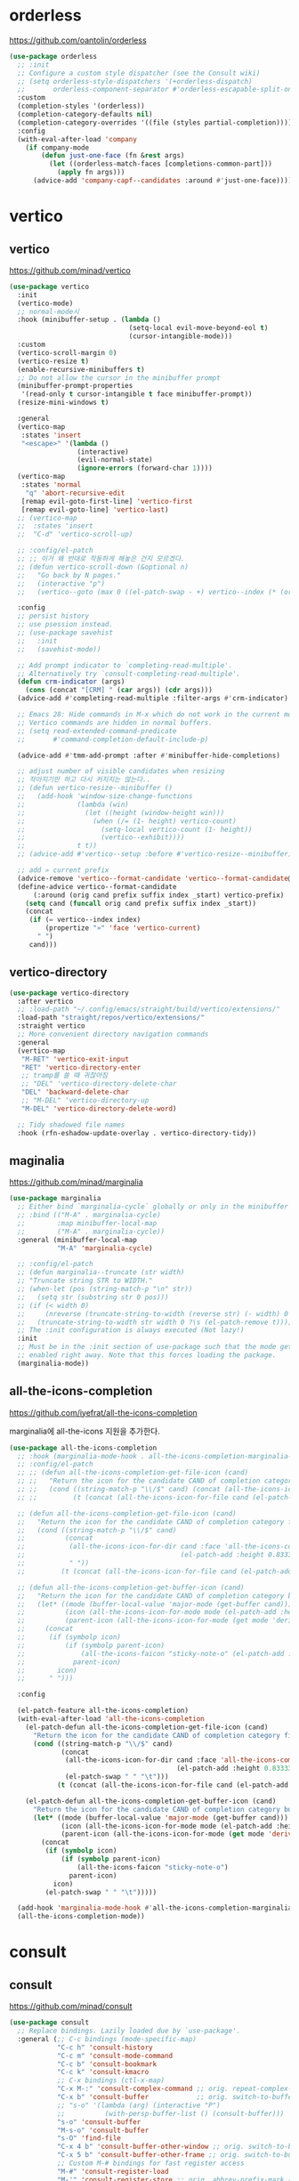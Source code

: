 #+auto_tangle: t

* orderless
:PROPERTIES:
:ID:       7CC4D3B0-FA17-4EDB-BF1C-BF01187E8F5E
:END:
https://github.com/oantolin/orderless

#+begin_src emacs-lisp :tangle yes
(use-package orderless
  ;; :init
  ;; Configure a custom style dispatcher (see the Consult wiki)
  ;; (setq orderless-style-dispatchers '(+orderless-dispatch)
  ;;       orderless-component-separator #'orderless-escapable-split-on-space)
  :custom
  (completion-styles '(orderless))
  (completion-category-defaults nil)
  (completion-category-overrides '((file (styles partial-completion))))
  :config
  (with-eval-after-load 'company
    (if company-mode
        (defun just-one-face (fn &rest args)
          (let ((orderless-match-faces [completions-common-part]))
            (apply fn args)))
      (advice-add 'company-capf--candidates :around #'just-one-face))))
#+end_src

* vertico
:PROPERTIES:
:ID:       3331A558-05E7-4F94-813D-FBC42DBBB1A0
:END:
** vertico
:PROPERTIES:
:ID:       8A1EC26A-5F2C-4BEF-BD1A-88C3D8E5199B
:END:
https://github.com/minad/vertico
#+begin_src emacs-lisp :tangle yes
(use-package vertico
  :init
  (vertico-mode)
  ;; normal-mode시 
  :hook (minibuffer-setup . (lambda ()
                              (setq-local evil-move-beyond-eol t)
                              (cursor-intangible-mode)))
  :custom
  (vertico-scroll-margin 0)
  (vertico-resize t)
  (enable-recursive-minibuffers t)
  ;; Do not allow the cursor in the minibuffer prompt
  (minibuffer-prompt-properties
   '(read-only t cursor-intangible t face minibuffer-prompt))
  (resize-mini-windows t)

  :general
  (vertico-map
   :states 'insert
   "<escape>" '(lambda ()
                 (interactive)
                 (evil-normal-state)
                 (ignore-errors (forward-char 1))))
  (vertico-map
   :states 'normal
    "q" 'abort-recursive-edit
   [remap evil-goto-first-line] 'vertico-first
   [remap evil-goto-line] 'vertico-last)
  ;; (vertico-map
  ;;  :states 'insert
  ;;  "C-d" 'vertico-scroll-up)

  ;; :config/el-patch
  ;; ;; 이거 왜 반대로 작동하게 해놓은 건지 모르겠다.
  ;; (defun vertico-scroll-down (&optional n)
  ;;   "Go back by N pages."
  ;;   (interactive "p")
  ;;   (vertico--goto (max 0 ((el-patch-swap - +) vertico--index (* (or n 1) vertico-count)))))

  :config
  ;; persist history
  ;; use psession instead.
  ;; (use-package savehist
  ;;   :init
  ;;   (savehist-mode))

  ;; Add prompt indicator to `completing-read-multiple'.
  ;; Alternatively try `consult-completing-read-multiple'.
  (defun crm-indicator (args)
    (cons (concat "[CRM] " (car args)) (cdr args)))
  (advice-add #'completing-read-multiple :filter-args #'crm-indicator)

  ;; Emacs 28: Hide commands in M-x which do not work in the current mode.
  ;; Vertico commands are hidden in normal buffers.
  ;; (setq read-extended-command-predicate
  ;;       #'command-completion-default-include-p)

  (advice-add #'tmm-add-prompt :after #'minibuffer-hide-completions)

  ;; adjust number of visible candidates when resizing
  ;; 작아지기만 하고 다시 커지지는 않는다..
  ;; (defun vertico-resize--minibuffer ()
  ;;   (add-hook 'window-size-change-functions
  ;;             (lambda (win)
  ;;               (let ((height (window-height win)))
  ;;                 (when (/= (1- height) vertico-count)
  ;;                   (setq-local vertico-count (1- height))
  ;;                   (vertico--exhibit))))
  ;;             t t))
  ;; (advice-add #'vertico--setup :before #'vertico-resize--minibuffer)

  ;; add » current prefix
  (advice-remove 'vertico--format-candidate 'vertico--format-candidate@vertico-prefix)
  (define-advice vertico--format-candidate
      (:around (orig cand prefix suffix index _start) vertico-prefix)
    (setq cand (funcall orig cand prefix suffix index _start))
    (concat
     (if (= vertico--index index)
         (propertize "»" 'face 'vertico-current)
       " ")
     cand)))
#+end_src

** vertico-directory
:PROPERTIES:
:ID:       B97DC145-5A85-4BBE-8128-3B8DAA5EE973
:END:
#+begin_src emacs-lisp :tangle yes
(use-package vertico-directory
  :after vertico
  ;; :load-path "~/.config/emacs/straight/build/vertico/extensions/"
  :load-path "straight/repos/vertico/extensions/"
  :straight vertico
  ;; More convenient directory navigation commands
  :general
  (vertico-map
   "M-RET" 'vertico-exit-input
   "RET" 'vertico-directory-enter
   ;; tramp를 쓸 때 귀찮아짐
   ;; "DEL" 'vertico-directory-delete-char
   "DEL" 'backward-delete-char
   ;; "M-DEL" 'vertico-directory-up
   "M-DEL" 'vertico-directory-delete-word)

  ;; Tidy shadowed file names
  :hook (rfn-eshadow-update-overlay . vertico-directory-tidy))
#+end_src

** maginalia
:PROPERTIES:
:ID:       F58E1301-87D4-4FC2-A454-4BC6417D323D
:END:
https://github.com/minad/marginalia
#+begin_src emacs-lisp :tangle yes
(use-package marginalia
  ;; Either bind `marginalia-cycle` globally or only in the minibuffer
  ;; :bind (("M-A" . marginalia-cycle)
  ;;        :map minibuffer-local-map
  ;;        ("M-A" . marginalia-cycle))
  :general (minibuffer-local-map
            "M-A" 'marginalia-cycle)

  ;; :config/el-patch
  ;; (defun marginalia--truncate (str width)
  ;; "Truncate string STR to WIDTH."
  ;; (when-let (pos (string-match-p "\n" str))
  ;;   (setq str (substring str 0 pos)))
  ;; (if (< width 0)
  ;;     (nreverse (truncate-string-to-width (reverse str) (- width) 0 ?\s t))
  ;;   (truncate-string-to-width str width 0 ?\s (el-patch-remove t))))
  ;; The :init configuration is always executed (Not lazy!)
  :init
  ;; Must be in the :init section of use-package such that the mode gets
  ;; enabled right away. Note that this forces loading the package.
  (marginalia-mode))
#+end_src

** all-the-icons-completion
:PROPERTIES:
:ID:       C140FD74-E355-4F1E-AC5B-709AB4E9BD4C
:END:
https://github.com/iyefrat/all-the-icons-completion

marginalia에 all-the-icons 지원을 추가한다.
#+begin_src emacs-lisp :tangle yes
(use-package all-the-icons-completion
  ;; :hook (marginalia-mode-hook . all-the-icons-completion-marginalia-setup)
  ;; :config/el-patch
  ;; ;; (defun all-the-icons-completion-get-file-icon (cand)
  ;; ;;   "Return the icon for the candidate CAND of completion category file."
  ;; ;;   (cond ((string-match-p "\\/$" cand) (concat (all-the-icons-icon-for-dir cand (el-patch-add :height 0.8333333333333334 :v-adjust 0)) (el-patch-swap " " "\t")))
  ;; ;;         (t (concat (all-the-icons-icon-for-file cand (el-patch-add :height 0.8333333333333334 :v-adjust 0)) (el-patch-swap " " "\t")))))

  ;; (defun all-the-icons-completion-get-file-icon (cand)
  ;;   "Return the icon for the candidate CAND of completion category file."
  ;;   (cond ((string-match-p "\\/$" cand)
  ;;          (concat
  ;;           (all-the-icons-icon-for-dir cand :face 'all-the-icons-completion-dir-face
  ;;                                       (el-patch-add :height 0.8333333333333334 :v-adjust 0))
  ;;           " "))
  ;;         (t (concat (all-the-icons-icon-for-file cand (el-patch-add :height 0.8333333333333334 :v-adjust 0)) " "))))

  ;; (defun all-the-icons-completion-get-buffer-icon (cand)
  ;;   "Return the icon for the candidate CAND of completion category buffer."
  ;;   (let* ((mode (buffer-local-value 'major-mode (get-buffer cand)))
  ;;          (icon (all-the-icons-icon-for-mode mode (el-patch-add :height 0.8333333333333334 :v-adjust 0)))
  ;;          (parent-icon (all-the-icons-icon-for-mode (get mode 'derived-mode-parent) (el-patch-add :height 0.8333333333333334 :v-adjust 0))))
  ;;     (concat
  ;;      (if (symbolp icon)
  ;;          (if (symbolp parent-icon)
  ;;              (all-the-icons-faicon "sticky-note-o" (el-patch-add :height 0.8333333333333334 :v-adjust 0))
  ;;            parent-icon)
  ;;        icon)
  ;;      " ")))

  :config

  (el-patch-feature all-the-icons-completion)
  (with-eval-after-load 'all-the-icons-completion
    (el-patch-defun all-the-icons-completion-get-file-icon (cand)
      "Return the icon for the candidate CAND of completion category file."
      (cond ((string-match-p "\\/$" cand)
             (concat
              (all-the-icons-icon-for-dir cand :face 'all-the-icons-completion-dir-face
                                          (el-patch-add :height 0.8333333333333334 :v-adjust 0))
              (el-patch-swap " " "\t")))
            (t (concat (all-the-icons-icon-for-file cand (el-patch-add :height 0.8333333333333334 :v-adjust 0)) (el-patch-swap " " "\t")))))

    (el-patch-defun all-the-icons-completion-get-buffer-icon (cand)
      "Return the icon for the candidate CAND of completion category buffer."
      (let* ((mode (buffer-local-value 'major-mode (get-buffer cand)))
             (icon (all-the-icons-icon-for-mode mode (el-patch-add :height 0.8333333333333334 :v-adjust 0)))
             (parent-icon (all-the-icons-icon-for-mode (get mode 'derived-mode-parent) (el-patch-add :height 0.8333333333333334 :v-adjust 0))))
        (concat
         (if (symbolp icon)
             (if (symbolp parent-icon)
                 (all-the-icons-faicon "sticky-note-o")
               parent-icon)
           icon)
         (el-patch-swap " " "\t")))))

  (add-hook 'marginalia-mode-hook #'all-the-icons-completion-marginalia-setup)
  (all-the-icons-completion-mode))
#+end_src

* consult
:PROPERTIES:
:ID:       7D87AEFA-7AE5-4B15-8ED0-1DA07C0847D0
:END:
** consult
:PROPERTIES:
:ID:       F5B0D8A5-34AE-4BC9-BA58-39972734F2AA
:END:
https://github.com/minad/consult
#+begin_src emacs-lisp :tangle yes
(use-package consult
  ;; Replace bindings. Lazily loaded due by `use-package'.
  :general (;; C-c bindings (mode-specific-map)
            "C-c h" 'consult-history
            "C-c m" 'consult-mode-command
            "C-c b" 'consult-bookmark
            "C-c k" 'consult-kmacro
            ;; C-x bindings (ctl-x-map)
            "C-x M-:" 'consult-complex-command ;; orig. repeat-complex-command
            "C-x b" 'consult-buffer            ;; orig. switch-to-buffer
            ;; "s-o" '(lambda (arg) (interactive "P")
            ;;          (with-persp-buffer-list () (consult-buffer)))
            "s-o" 'consult-buffer
            "M-s-o" 'consult-buffer
            "s-O" 'find-file
            "C-x 4 b" 'consult-buffer-other-window ;; orig. switch-to-buffer-other-window
            "C-x 5 b" 'consult-buffer-other-frame ;; orig. switch-to-buffer-other-frame
            ;; Custom M-# bindings for fast register access
            "M-#" 'consult-register-load
            "M-'" 'consult-register-store ;; orig. abbrev-prefix-mark (unrelated)
            "C-M-#" 'consult-register
            ;; Other custom bindings
            "M-y" 'consult-yank-pop ;; orig. yank-pop
            "<help> a" 'consult-apropos ;; orig. apropos-command
            ;; M-g bindings (goto-map)
            "M-g e" 'consult-compile-error
            ;; ("M-g f" 'consult-flymake)               ;; Alternative: consult-flycheck
            "M-g f" 'consult-flycheck ;; Alternative: consult-flycheck
            "M-g g" 'consult-goto-line ;; orig. goto-line
            "M-g M-g" 'consult-goto-line ;; orig. goto-line
            "M-g o" 'consult-outline     ;; Alternative: consult-org-heading
            "M-g m" 'consult-mark
            "M-g k" 'consult-global-mark
            "M-g i" 'consult-imenu
            "M-g I" 'consult-imenu-multi
            ;; M-s bindings (search-map)
            "M-s f" 'consult-find
            "M-s F" 'consult-locate
            "M-s g" 'consult-grep
            "M-s G" 'consult-git-grep
            "M-s r" 'consult-ripgrep
            "M-s l" 'consult-line
            ;; "s-f" 'consult-line
            "s-f" 'consult-ripgrep-or-line
            "M-s L" 'consult-line-multi
            "s-F" 'consult-line-multi
            "M-s m" 'consult-multi-occur
            "M-s k" 'consult-keep-lines
            "M-s u" 'consult-focus-lines
            ;; Isearch integration
            "M-s e" 'consult-isearch-history)
  (isearch-mode-map
   "M-e" 'consult-isearch-history ;; orig. isearch-edit-string
   "M-s e" 'consult-isearch-history ;; orig. isearch-edit-string
   ;; "M-s l" 'consult-line ;; needed by consult-line to detect isearch
   ;; "M-s L" 'consult-line-multi
   "s-f" 'consult-ripgrep-or-line ;; needed by consult-line to detect isearch
   "s-F" 'consult-line-multi) ;; ;; needed by consult-line to detect isearch
  ;; needed by consult-line to detect isearch

   ;; Enable automatic preview at point in the *Completions* buffer. This is
   ;; relevant when you use the default completion UI. You may want to also
   ;; enable `consult-preview-at-point-mode` in Embark Collect buffers.
  :hook (completion-list-mode . consult-preview-at-point-mode)

  ;; The :init configuration is always executed (Not lazy)
  :init
  (fset 'multi-occur #'consult-multi-occur)

  ;; Optionally configure the register formatting. This improves the register
  ;; preview for `consult-register', `consult-register-load',
  ;; `consult-register-store' and the Emacs built-ins.
  (setq register-preview-delay 0.5
        register-preview-function #'consult-register-format)

  ;; Optionally tweak the register preview window.
  ;; This adds thin lines, sorting and hides the mode line of the window.
  (advice-add #'register-preview :override #'consult-register-window)

  ;; Use Consult to select xref locations with preview
  (setq xref-show-xrefs-function #'consult-xref
        xref-show-definitions-function #'consult-xref)

  ;; Configure other variables and modes in the :config section,
  ;; after lazily loading the package.
  :config
  ;; fallback for corfu
  (setq-default completion-in-region-function 'consult-completion-in-region)

  ;; Optionally configure preview. The default value
  ;; is 'any, such that any key triggers the preview.
  ;; (setq consult-preview-key 'any)
  ;; (setq consult-preview-key (kbd "M-."))
  ;; (setq consult-preview-key (list (kbd "<S-down>") (kbd "<S-up>")))
  ;; For some commands and buffer sources it is useful to configure the
  ;; :preview-key on a per-command basis using the `consult-customize' macro.
  (consult-customize
   consult-theme
   ;; :preview-key '(:debounce 0.2 any)
   :preview-key (list :debounce 0.2 (kbd "S-SPC"))
   consult-ripgrep consult-git-grep consult-grep
   consult-bookmark consult-recent-file consult-xref
   consult--source-recent-file consult--source-project-recent-file consult--source-bookmark
   consult-buffer
   :preview-key (kbd "S-SPC"))

  ;; add command-local keybind
  (defun define-minibuffer-key (key &rest defs)
    "Define KEY conditionally in the minibuffer.
DEFS is a plist associating completion categories to commands."
    (define-key minibuffer-local-map key
      (list 'menu-item nil defs :filter
            (lambda (d)
              (plist-get d (completion-metadata-get
                            (completion-metadata (minibuffer-contents)
                                                 minibuffer-completion-table
                                                 minibuffer-completion-predicate)
                            'category))))))

;;;###autoload
  (defun consult-find-for-minibuffer ()
    "Search file with find, enter the result in the minibuffer."
    (interactive)
    (let* ((enable-recursive-minibuffers t)
           (default-directory (file-name-directory (minibuffer-contents)))
           (file (consult--find
                  (replace-regexp-in-string
                   "\\s-*[:([].*"
                   (format " (via find in %s): " default-directory)
                   (minibuffer-prompt))
                  #'consult--find-builder
                  (file-name-nondirectory (minibuffer-contents)))))
      (delete-minibuffer-contents)
      (insert (expand-file-name file default-directory))
      (exit-minibuffer)))

  (define-minibuffer-key [(super f)]
    'consult-location #'previous-history-element
    'file #'consult-find-for-minibuffer
    'consult-grep #'previous-history-element)

  ;; Optionally configure the narrowing key.
  ;; Both < and C-+ work reasonably well.
  (setq consult-narrow-key "<") ;; (kbd "C-+")

  ;; Optionally make narrowing help available in the minibuffer.
  ;; You may want to use `embark-prefix-help-command' or which-key instead.
  ;; (define-key consult-narrow-map (vconcat consult-narrow-key "?") #'consult-narrow-help)

  ;; Optionally configure a function which returns the project root directory.
  ;; There are multiple reasonable alternatives to chose from.
  ;; 1. project.el (project-roots)
  (setq consult-project-root-function
        (lambda ()
          (when-let (project (project-current))
            (car (project-roots project)))))
;;;; 2. projectile.el (projectile-project-root)
  ;; (autoload 'projectile-project-root "projectile")
  ;; (setq consult-project-root-function #'projectile-project-root)
;;;; 3. vc.el (vc-root-dir)
  ;; (setq consult-project-root-function #'vc-root-dir)
;;;; 4. locate-dominating-file
  ;; (setq consult-project-root-function (lambda () (locate-dominating-file "." ".git")))

  (defcustom consult-ripgrep-or-line-limit 300000
    "Buffer size threshold for `my-consult-ripgrep-or-line'.
When the number of characters in a buffer exceeds this threshold,
`consult-ripgrep' will be used instead of `consult-line'."
    :type 'integer)

;;;###autoload
  (defun consult-ripgrep-or-line ()
    "Call `consult-line' for small buffers or `consult-ripgrep' for large files."
    (interactive)
    (if (or (not buffer-file-name)
            (buffer-narrowed-p)
            (ignore-errors
              (file-remote-p buffer-file-name))
            (jka-compr-get-compression-info buffer-file-name)
            (<= (buffer-size)
                (/ consult-ripgrep-or-line-limit
                   (if (eq major-mode 'org-mode) 4 1))))
        (consult-line)
      (when (file-writable-p buffer-file-name)
        (save-buffer))
      (let ((consult-ripgrep-command
             (concat "rg "
                     "--null "
                     "--line-buffered "
                     "--color=ansi "
                     "--max-columns=250 "
                     "--no-heading "
                     "--line-number "
                     ;; adding these to default
                     "--smart-case "
                     "--hidden "
                     "--max-columns-preview "
                     ;; add back filename to get parsing to work
                     "--with-filename "
                     ;; defaults
                     "-e ARG OPTS "
                     (shell-quote-argument buffer-file-name))))
        (consult-ripgrep)))))
#+end_src

- [ ] describe-face 등에 history

** consult-dir
:PROPERTIES:
:ID:       0AAC584A-A6CC-4671-9CC4-7D6E66DA814F
:END:
https://github.com/karthink/consult-dir

#+begin_src emacs-lisp :tangle yes
(use-package consult-dir
  :straight t
  :general
  ("C-x C-d" 'consult-dir)
  (vertico-map
   "C-x C-d" 'consult-dir
   "C-x C-j" 'consult-dir-jump-file)
  :config
  (setq consult-dir-project-list-function #'consult-dir-projectile-dirs)
  (add-to-list 'consult-dir-sources 'consult-dir--source-tramp-ssh t))
#+end_src

** consult-flycheck
:PROPERTIES:
:ID:       C3804C21-A5B7-4C22-BF4E-80353AEA8CF6
:END:
https://github.com/minad/consult-flycheck

#+begin_src emacs-lisp :tangle yes
(use-package consult-flycheck
  :after (consult flycheck))
#+end_src

** consult-lsp
:PROPERTIES:
:ID:       2E9B614D-80B5-4D73-91FA-100528CD9BE9
:END:
https://github.com/gagbo/consult-lsp

#+begin_src emacs-lisp :tangle yes
(use-package consult-lsp
  :after (consult lsp)
  :general
  ([remap xref-find-apropos] 'consult-lsp-symbols))
#+end_src

** consult-projectile
:PROPERTIES:
:ID:       C25459EC-A842-48E9-83AB-AC20D503A226
:END:
https://gitlab.com/OlMon/consult-projectile/

#+begin_src emacs-lisp :tangle yes
(use-package consult-projectile
  :straight (consult-projectile
             :type git
             :host gitlab
             :repo "OlMon/consult-projectile"
             :branch "master")
  :after (consult projectile))
#+end_src

** COMMENT consult-proj
:PROPERTIES:
:ID:       C47A4477-9CF0-4A59-9A59-6D8230F363E2
:END:
project.el 지원
https://github.com/Qkessler/consult-proj

** COMMENT vertico-posframe
:PROPERTIES:
:ID:       449371A2-08D7-4ED6-83FB-480176FF41B2
:END:
https://github.com/tumashu/vertico-posframe

* corfu
** corfu
:PROPERTIES:
:ID:       04B06BDA-AF58-4132-BF32-03F555665970
:END:
https://github.com/minad/corfu

#+begin_src emacs-lisp :tangle yes
(use-package corfu
  :straight (:host github
             :repo "minad/corfu")
  :load-path "straight/repos/corfu/extensions/"
  ;; :if (display-graphic-p)
  :custom
  (corfu-cycle t)                     ; Enable cycling for `corfu-next/previous'
  ;; (completion-cycle-threshold 3)
  (corfu-auto t)                        ; Enable auto completion
  (corfu-auto-prefix 3)
  ;; (corfu-commit-predicate nil) ; Do not commit selected candidates on next input
  ;; (corfu-quit-at-boundary t)           ; Automatically quit at word boundary
  ;; (corfu-quit-no-match t)              ; Automatically quit if there is no match
  (corfu-quit-no-match 'separator)     ; Automatically quit if there is no match
  ;; (corfu-preview-current nil)          ; Disable current candidate preview
  ;; (corfu-preselect-first nil)           ; Disable candidate preselection
  ;; (corfu-echo-documentation nil)        ; Disable documentation in the echo area
  ;; (corfu-scroll-margin 5)               ; Use scroll margin
  ;; (tab-always-indent 'complete)

  ;; You may want to enable Corfu only for certain modes.
  ;; :hook ((prog-mode . corfu-mode)
  ;;        (shell-mode . corfu-mode)
  ;;        (eshell-mode . corfu-mode))
  ;; :hook (minibuffer-setup . corfu-mode)
  :hook ((minibuffer-setup . (lambda ()
                               (let ((corfu-auto nil))
                                 (corfu-mode)))))
  ;; (minibuffer-exit . (lambda ()
  ;;                      (setq-local corfu-auto t)))
         

  ;; Recommended: Enable Corfu globally.
  ;; This is recommended since dabbrev can be used globally (M-/).
  :init
  (global-corfu-mode)
  :general
  ("C-SPC" 'completion-at-point)
  (corfu-map
   ;; "SPC" 'corfu-insert-separator
   "SPC" (general-predicate-dispatch 'corfu-insert-separator
           (eq 'corfu-insert-separator last-command)
           'corfu-quit)
   ;; "SPC" (general-key-dispatch
   ;;         '(lambda () (interactive) 'corfu-insert-separator)
   ;;         :timeout 0.25
   ;;         "SPC" 'corfu-insert)

   ;; :states 'insert
   ;; "C-n" 'corfu-next
   ;; "C-p" 'corfu-previous
   [remap evil-complete-next] 'corfu-next
   [remap evil-complete-previous] 'corfu-previous
   ;; [remap evil-beginning-of-line] 'corfu-beginning-of-prompt
   ;; [remap evil-end-of-line] 'corfu-end-of-prompt
   ;; [remap evil-undo] 'corfu-reset
   ;; "<escape>" 'corfu-quit
   ;; [remap evil-insert] '(lambda (&optional args)
   ;;                        (interactive)
   ;;                        (evil-insert args)
   ;;                        (completion-at-point))
   [remap completion-at-point] 'corfu-quit
   [remap evil-force-normal-state] '(lambda () (interactive)
                                      (call-interactively 'corfu-quit)
                                      (evil-force-normal-state))
                                      
   [remap evil-mc-undo-all-cursors] 'corfu-quit)
  ([remap evil-complete-next] nil
   [remap evil-complete-previous] nil)

  (corfu-map
   :states 'motion
   "j" 'corfu-next
   "k" 'corfu-previous
   ;; [remap evil-next-line] 'corfu-next
   ;; [remap evil-previous-line] 'corfu-previous
   "q" 'corfu-quit)

  (corfu-map
   :states 'normal
   "DEL" 'corfu-reset)

  ;; (corfu-map
  ;;  :states 'insert
  ;;  "C-SPC" 'corfu-quit)

  ;; ;; tab-and-go
  ;; (corfu-map
  ;;  "TAB" 'corfu-next
  ;;  "<tab>" 'corfu-next
  ;;  "S-TAB" 'corfu-previous
  ;;  "<backtab>" 'corfu-previous)

  :config
;;;###autoload
  (defun corfu-beginning-of-prompt ()
    "Move to beginning of completion input."
    (interactive)
    (corfu--goto -1)
    (goto-char (car completion-in-region--data)))

;;;###autoload
  (defun corfu-end-of-prompt ()
    "Move to end of completion input."
    (interactive)
    (corfu--goto -1)
    (goto-char (cadr completion-in-region--data)))

;;;###autoload
  (defun corfu-complete-common-or-next ()
    "Complete common prefix or go to next candidate."
    (interactive)
    (if (= corfu--total 1)
        (progn
          (corfu--goto 1)
          (corfu-insert))
      (let* ((input (car corfu--input))
             (str (if (thing-at-point 'filename) (file-name-nondirectory input) input))
             (pt (length str))
             (common (try-completion str corfu--candidates)))
        (if (and (> pt 0)
                 (stringp common)
                 (not (string= str common)))
            (insert (substring common pt))
          (corfu-next))))))
#+end_src

** corfu components
:PROPERTIES:
:ID:       AB148D0E-8570-49EC-B8C8-D46B1FCD8B8C
:END:
#+begin_src emacs-lisp :tangle yes
(use-package corfu-indexed
  :straight nil
  :after corfu
  :config
  (corfu-indexed-mode))

(use-package corfu-history
  :straight nil
  :after corfu
  :config
  (corfu-history-mode))

;; (use-package corfu-info
  ;; :after corfu
;;   :straight nil)

;; (use-package corfu-quick
  ;; :after corfu
;;   :straight nil)
#+end_src

** corfu-terminal

#+begin_src emacs-lisp :tangle yes
(use-package popon
 :straight (popon :type git :repo "https://codeberg.org/akib/emacs-popon.git"))

(use-package corfu-terminal
  :straight (corfu-terminal
             :type git
             :repo "https://codeberg.org/akib/emacs-corfu-terminal.git")
  :unless (display-graphic-p)
  :after popon)
#+end_src

** kind-icon
:PROPERTIES:
:ID:       BB37E648-72E0-4EEA-AC30-0CD92E03EC5D
:END:
https://github.com/jdtsmith/kind-icon

company에서 company-box가 그러하듯 corfu에서 아이콘을 표시하는 패키지.
#+begin_src emacs-lisp :tangle yes
(use-package kind-icon
  :straight (kind-icon
             :type git
             :host github
             :repo "jdtsmith/kind-icon")
  :custom
  (kind-icon-default-face 'corfu-default) ; to compute blended backgrounds correctly
  (kind-icon-blend-background nil)
  (kind-icon-blend-frac 0.08)
  (svg-lib-icons-dir (no-littering-expand-var-file-name "svg-lib/cache/"))
  :config
  (add-to-list 'corfu-margin-formatters #'kind-icon-margin-formatter)
  (advice-add 'refresh-theme :after #'(lambda (&rest _) (kind-icon-reset-cache))))
#+end_src

- backend의 ​='kind=​를 읽어옴

** DONE cape [2/2]
CLOSED: [2022-08-22 Mon 00:32]
:PROPERTIES:
:ID:       8F65C0EC-D60B-4B50-A55D-E81BAA03494F
:END:
https://github.com/minad/cape

corfu의 backend 설정 패키지
company의 backend를 corfu에서도 사용할 수 있도록 함
#+begin_src emacs-lisp :tangle yes
(use-package cape
  :straight (cape
             :type git
             :host github
             :repo "minad/cape")

  :general
  ;; Bind dedicated completion commands
  ;; ("M-/ p" 'completion-at-point) ;; capf
  ("M-/ t" 'complete-tag) ;; etags
  ("M-/ d" 'cape-dabbrev) ;; or dabbrev-completion
  ("M-/ f" 'cape-file)
  ("M-/ k" 'cape-keyword)
  ("M-/ s" 'cape-symbol)
  ("M-/ a" 'cape-abbrev)
  ("M-/ i" 'cape-ispell)
  ("M-/ l" 'cape-line)
  ("M-/ w" 'cape-dict)
  ("M-/ \\" 'cape-tex)
  ("M-/ &" 'cape-sgml)
  ("M-/ r" 'cape-rfc1345)
  :hook (emacs-lisp-mode . (lambda ()
                             (setq-local completion-at-point-functions
                                         (-replace 'elisp-completion-at-point
                                                   (cape-capf-predicate
                                                    #'elisp-completion-at-point
                                                    #'(lambda (sym) (not (keywordp sym))))
                                                   completion-at-point-functions)))))
#+end_src

- [X] 자동으로 버퍼 따라 백엔드 활성화가 필요함.
  + setq로 설정하면 되는 듯 하다. 기본 백엔드가 자동으로 사용하나? 그럼 왜 add-to-list는 안 되는거지?
    - 기본 백엔드가 자동으로 사용하는데, 모드마다 사용하는 백엔드 범위가 다른듯함.
- [X] cape-yasnippet을 백엔드에서 제거하고 단축키를 따로 설정하는 편이 좋겠음.
  + 제거함. tempel을 사용할 것.

** corfu-doc
:PROPERTIES:
:ID:       ED976D3C-4163-44A7-A1E8-0E027E97DD37
:END:
https://github.com/galeo/corfu-doc

corfu용 quickhelp
#+begin_src emacs-lisp :tangle yes
(use-package corfu-doc
  :straight (corfu-doc
             :type git
             :host github
             :repo "galeo/corfu-doc")
  :hook (corfu-mode . corfu-doc-mode)
  :custom
  ;; (corfu-doc-max-height 20)
  (corfu-doc-max-width 60)
  :general
  (corfu-map
   "M-p" 'corfu-doc-scroll-down
   "M-n" 'corfu-doc-scroll-up
   "S-SPC" 'corfu-doc-toggle))

  ;; :config/el-patch
  ;; (defun corfu-doc--make-frame (x y width height content)
  ;;   "Show child frame at X/Y with WIDTH/HEIGHT and CONTENT."
  ;;   (let* ((window-min-height 1)
  ;;          (window-min-width 1)
  ;;          (x-gtk-resize-child-frames
  ;;           (let ((case-fold-search t))
  ;;             (and
  ;;              ;; XXX HACK to fix resizing on gtk3/gnome taken from posframe.el
  ;;              ;; More information:
  ;;              ;; * https://github.com/minad/corfu/issues/17
  ;;              ;; * https://gitlab.gnome.org/GNOME/mutter/-/issues/840
  ;;              ;; * https://lists.gnu.org/archive/html/emacs-devel/2020-02/msg00001.html
  ;;              (string-match-p "gtk3" system-configuration-features)
  ;;              (string-match-p "gnome\\|cinnamon" (or (getenv "XDG_CURRENT_DESKTOP")
  ;;                                                     (getenv "DESKTOP_SESSION") ""))
  ;;              'resize-mode)))
  ;;          (after-make-frame-functions)
  ;;          (border (alist-get 'child-frame-border-width corfu-doc--frame-parameters))
  ;;          (buffer (corfu-doc--make-buffer content)))
  ;;     (unless (and (frame-live-p corfu-doc--frame)
  ;;                  (eq (frame-parent corfu-doc--frame) (window-frame)))
  ;;       (when corfu-doc--frame (delete-frame corfu-doc--frame))
  ;;       (setq corfu-doc--frame (make-frame
  ;;                               `((parent-frame . ,(window-frame))
  ;;                                 (minibuffer . ,(minibuffer-window (window-frame)))
  ;;                                 (line-spacing . ,line-spacing)
  ;;                                 ;; Set `internal-border-width' for Emacs 27
  ;;                                 (internal-border-width . ,border)
  ;;                                 ,@corfu-doc--frame-parameters))))
  ;;     ;; XXX HACK Setting the same frame-parameter/face-background is not a nop (BUG!).
  ;;     ;; Check explicitly before applying the setting.
  ;;     ;; Without the check, the frame flickers on Mac.
  ;;     (el-patch-remove (let* ((face (if (facep 'child-frame-border) 'child-frame-border 'internal-border)))
  ;;                        (internal-border-color (face-attribute 'corfu-default :background nil 'default))
  ;;                        (bg-color (face-attribute 'corfu-default :background nil 'default)))
  ;;                      (unless (and (equal (face-attribute face :background corfu-doc--frame 'default)
  ;;                                          internal-border-color)
  ;;                                   (equal (frame-parameter corfu--frame 'background-color) bg-color))
  ;;                        (set-face-background face internal-border-color corfu-doc--frame)
  ;;                        ;; XXX HACK We have to apply the face background before adjusting the frame parameter,
  ;;                        ;; otherwise the border is not updated (BUG!).
  ;;                        (set-frame-parameter corfu-doc--frame 'background-color bg-color))
  ;;                      ;; set fringe color
  ;;                      (unless (equal (face-attribute 'fringe :background corfu-doc--frame 'default)
  ;;                                     bg-color)
  ;;                        (set-face-background 'fringe bg-color corfu-doc--frame)))
  ;;     (let ((win (frame-root-window corfu-doc--frame)))
  ;;       (set-window-buffer win buffer)
  ;;       ;; Mark window as dedicated to prevent frame reuse (#60)
  ;;       (set-window-dedicated-p win t))
  ;;     ;; XXX HACK Make the frame invisible before moving the popup in order to avoid flicker.
  ;;     (unless (eq (cdr (frame-position corfu-doc--frame)) y)
  ;;       (make-frame-invisible corfu-doc--frame))
  ;;     (set-frame-position corfu-doc--frame x y)
  ;;     (set-frame-size corfu-doc--frame width height t)
  ;;     (make-frame-visible corfu-doc--frame)))

  ;; :config
  ;; ;; help에서 독스트링을 가리는 message를 제거함.
  ;; ;; (defun override-ignore-function (&rest _) nil)
  ;; (define-advice corfu-doc-show (:around (orig) ignore-message)
  ;;   (advice-add 'help-window-display-message :override 'ignore)
  ;;   (funcall orig)
  ;;   (advice-remove 'help-window-display-message 'ignore)))
#+end_src

** corfu-doc-terminal

#+begin_src emacs-lisp :tangle yes
(use-package corfu-doc-terminal
  :straight (corfu-doc-terminal
             :type git
             :repo "https://codeberg.org/akib/emacs-corfu-doc-terminal.git")
  :unless (display-graphic-p))
#+end_src

* embark
:PROPERTIES:
:ID:       76C73422-C474-4F74-896A-FB777FF11A02
:END:
** embark
https://github.com/oantolin/embark

#+begin_src emacs-lisp :tangle yes
(use-package embark
  :general
  ("s-."    'embark-act                   ; pick some comfortable binding
   "s->"    'embark-act-all               ; act all
   "M-."    'embark-dwim                  ; good alternative: M-.
   "C-h B"  'embark-bindings)             ; alternative for `describe-bindings'
  (embark-file-map
   "f"      'embark/dired
   "s-f"    'embark/consult-ripgrep)

  (embark-collect-mode-map
   ;; m
   [remap evil-set-marker] 'embark-collect-mark
   ;; t
   [remap evil-find-char-to] 'embark-collect-toggle-marks
   ;; u
   [remap evil-undo] 'embark-collect-unmark
   "U" 'embark-collect-unmark-all)
  
  :custom
  ;; 왠지 이게 없으면 `embark--confirm'이 작동하지 않는다.
  (y-or-n-p-use-read-key t)               ; `read-key' instead of `read-from-minibuffer'
  ;; embark action 버퍼 제거
  ;; (embark-indicators '(embark-minimal-indicator
  ;;                      embark-highlight-indicator
  ;;                      embark-isearch-highlight-indicator))
  
  :init
  ;; Optionally replace the key help with a completing-read interface
  (setq prefix-help-command #'embark-prefix-help-command)
#+end_src

*** config
:PROPERTIES:
:ID:       DC624A68-3F1C-4D52-ADA9-69451BDEFE37
:END:
#+begin_src emacs-lisp :tangle yes
  :config
  ;; Hide the mode line of the Embark live/completions buffers
  (add-to-list 'display-buffer-alist
               '("\\`\\*Embark Collect \\(Live\\|Completions\\)\\*"
                 nil
                 (window-parameters (mode-line-format . none))))
#+end_src

*** embark functions
:PROPERTIES:
:ID:       32476348-E172-471D-835A-058DFE6F2875
:END:
#+begin_src emacs-lisp :tangle yes
(defun open-dired (file)
  "Dired this directory"
  (dired (file-name-directory file)))

(defun embark/consult-ripgrep (file)
  "consult-ripgrep in this directory."
  (let ((default-directory (file-name-directory file)))
    (consult-ripgrep)))
#+end_src

*** embark-ace-window
:PROPERTIES:
:ID:       95AC42D0-4C4D-4708-B505-1F4C86BBE36D
:END:
#+begin_src emacs-lisp :tangle yes
(eval-when-compile
  (defmacro my/embark-ace-action (fn)
    `(defun ,(intern (concat "my/embark-ace-" (symbol-name fn))) ()
       (interactive)
       (with-demoted-errors "%s"
         (require 'ace-window)
         (let ((aw-dispatch-always t))
           (aw-switch-to-window (aw-select nil))
           (call-interactively (symbol-function ',fn)))))))

(define-key embark-file-map     (kbd "`") (my/embark-ace-action find-file))
(define-key embark-buffer-map   (kbd "`") (my/embark-ace-action switch-to-buffer))
(define-key embark-bookmark-map (kbd "`") (my/embark-ace-action bookmark-jump))
#+end_src

*** automatically shrink vertico
:PROPERTIES:
:ID:       52CFB476-7312-4063-9A51-ABDE27397118
:END:
#+begin_src emacs-lisp :tangle yes
(defun +embark-live-vertico ()
  "Shrink Vertico minibuffer when `embark-live' is active."
  (when-let (win (and (string-prefix-p "*Embark Live" (buffer-name))
                      (active-minibuffer-window)))
    (with-selected-window win
      (when (and (bound-and-true-p vertico--input)
                 (fboundp 'vertico-multiform-unobtrusive))
        (vertico-multiform-unobtrusive)))))

(add-hook 'embark-collect-mode-hook #'+embark-live-vertico)
#+end_src

*** end
:PROPERTIES:
:ID:       A6FAFC1D-2D9D-451E-9EF1-BA39D55C5A0F
:END:
#+begin_src emacs-lisp :tangle yes
)
#+end_src

** embark-consult
:PROPERTIES:
:ID:       9084A9E0-3B3C-4FFF-8FAE-72EAFABD3339
:END:
#+begin_src emacs-lisp :tangle yes
(use-package embark-consult
  :after (embark consult)
  :demand t ; only necessary if you have the hook below
  ;; if you want to have consult previews as you move around an
  ;; auto-updating embark collect buffer
  :hook
  (embark-collect-mode . consult-preview-at-point-mode))
#+end_src

** embark-vc
:PROPERTIES:
:ID:       BA392E3F-75D5-478E-8510-7D39EA3F3B0B
:END:
https://github.com/elken/embark-vc/

Magit, code-review와 같은 version control 패키지에 대한 지원
#+begin_src emacs-lisp :tangle yes
(use-package embark-vc
  :straight (embark-vc
             :type git
              :host github
              :repo "elken/embark-vc"))
#+end_src

** COMMENT avy-embark-collect
:PROPERTIES:
:ID:       2BFFA101-DC7F-46DD-A55E-182D91D90A49
:END:
#+begin_src emacs-lisp :tangle yes
(use-package avy-embark-collect)
#+end_src
